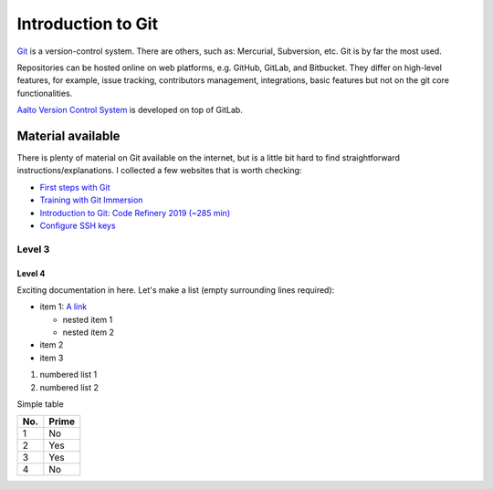 Introduction to Git
===================

`Git <https://git-scm.com/>`_ is a version-control system. There are others, such as: Mercurial, Subversion, etc.
Git is by far the most used.

Repositories can be hosted online on web platforms, e.g. GitHub, GitLab, and Bitbucket. They differ on high-level features, for example, issue tracking, contributors management, integrations, basic features but not on the git core functionalities.

`Aalto Version Control System <https://version.aalto.fi/>`_ is developed on top of GitLab.

Material available
------------------

There is plenty of material on Git available on the internet, but is a little bit hard to find straightforward instructions/explanations.
I collected a few websites that is worth checking:

- `First steps with Git <https://www.atlassian.com/git/tutorials/setting-up-a-repository>`_
- `Training with Git Immersion <http://gitimmersion.com/>`_
- `Introduction to Git: Code Refinery 2019 (~285 min) <https://coderefinery.github.io/git-intro/>`_
- `Configure SSH keys <https://help.github.com/en/github/authenticating-to-github/generating-a-new-ssh-key-and-adding-it-to-the-ssh-agent>`_



Level 3
^^^^^^^

Level 4
"""""""

Exciting documentation in here.
Let's make a list (empty surrounding lines required):

- item 1: `A link <http://www.google.com>`_

  - nested item 1
  - nested item 2

- item 2
- item 3

#. numbered list 1
#. numbered list 2

Simple table

====== ======
No.    Prime
====== ======
1      No
2      Yes
3      Yes
4      No
====== ======